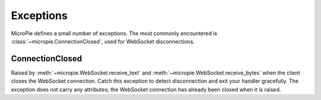 Exceptions
==========

MicroPie defines a small number of exceptions.  The most commonly
encountered is :class:`~micropie.ConnectionClosed`, used for WebSocket
disconnections.

ConnectionClosed
----------------

.. class:: ConnectionClosed

   Raised by :meth:`~micropie.WebSocket.receive_text` and
   :meth:`~micropie.WebSocket.receive_bytes` when the client closes
   the WebSocket connection.  Catch this exception to detect
   disconnection and exit your handler gracefully.  The exception does
   not carry any attributes; the WebSocket connection has already been
   closed when it is raised.